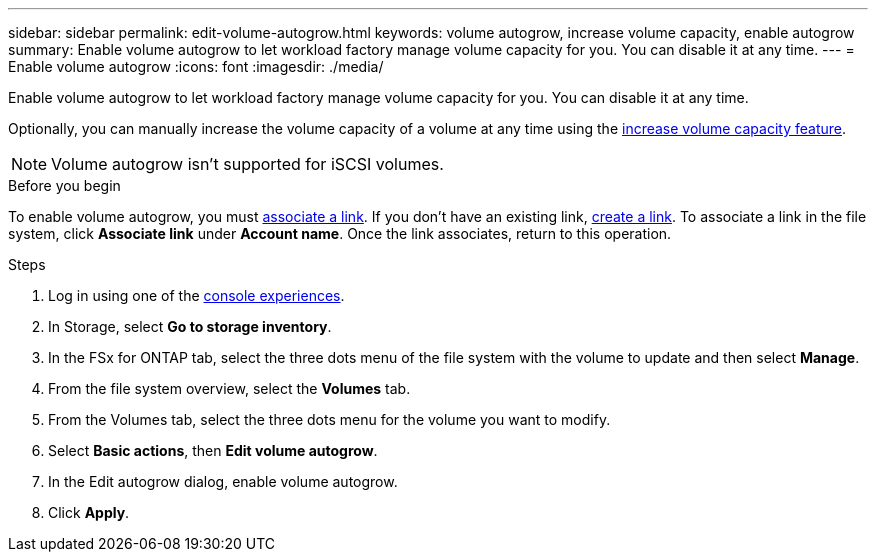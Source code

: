---
sidebar: sidebar
permalink: edit-volume-autogrow.html
keywords: volume autogrow, increase volume capacity, enable autogrow
summary: Enable volume autogrow to let workload factory manage volume capacity for you. You can disable it at any time. 
---
= Enable volume autogrow
:icons: font
:imagesdir: ./media/

[.lead]
Enable volume autogrow to let workload factory manage volume capacity for you. You can disable it at any time. 

Optionally, you can manually increase the volume capacity of a volume at any time using the link:increase-volume-capacity.html[increase volume capacity feature]. 

NOTE: Volume autogrow isn't supported for iSCSI volumes. 

.Before you begin
To enable volume autogrow, you must link:manage-links.html[associate a link]. If you don't have an existing link, link:create-link.html[create a link]. To associate a link in the file system, click *Associate link* under *Account name*. Once the link associates, return to this operation. 

.Steps
. Log in using one of the link:https://docs.netapp.com/us-en/workload-setup-admin/console-experiences.html[console experiences^].
. In Storage, select *Go to storage inventory*. 
. In the FSx for ONTAP tab, select the three dots menu of the file system with the volume to update and then select *Manage*.
. From the file system overview, select the *Volumes* tab. 
. From the Volumes tab, select the three dots menu for the volume you want to modify. 
. Select *Basic actions*, then *Edit volume autogrow*. 
. In the Edit autogrow dialog, enable volume autogrow. 
. Click *Apply*.

